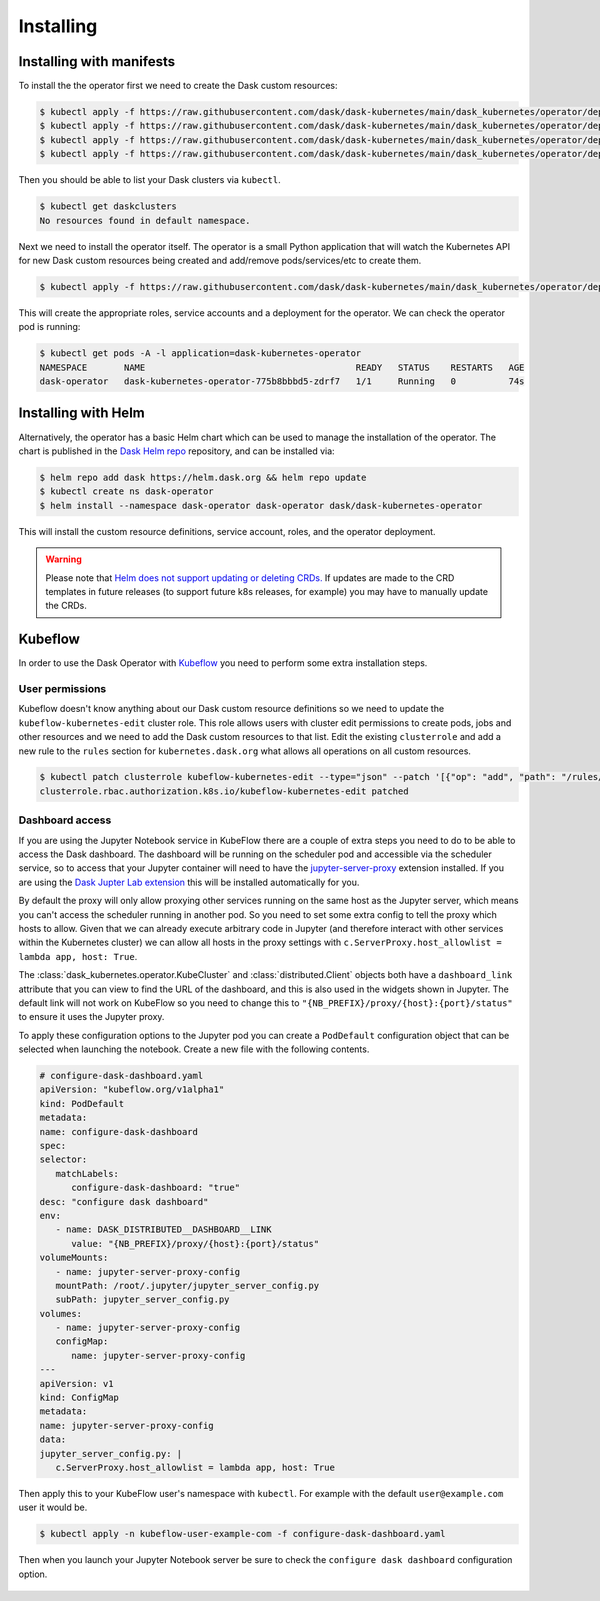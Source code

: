 Installing
==========

Installing with manifests
-------------------------

To install the the operator first we need to create the Dask custom resources:

.. code-block:: console

   $ kubectl apply -f https://raw.githubusercontent.com/dask/dask-kubernetes/main/dask_kubernetes/operator/deployment/manifests/daskcluster.yaml
   $ kubectl apply -f https://raw.githubusercontent.com/dask/dask-kubernetes/main/dask_kubernetes/operator/deployment/manifests/daskworkergroup.yaml
   $ kubectl apply -f https://raw.githubusercontent.com/dask/dask-kubernetes/main/dask_kubernetes/operator/deployment/manifests/daskjob.yaml
   $ kubectl apply -f https://raw.githubusercontent.com/dask/dask-kubernetes/main/dask_kubernetes/operator/deployment/manifests/daskautoscaler.yaml

Then you should be able to list your Dask clusters via ``kubectl``.

.. code-block:: console

   $ kubectl get daskclusters
   No resources found in default namespace.

Next we need to install the operator itself. The operator is a small Python application that will watch the Kubernetes API for new Dask custom resources being created and add/remove pods/services/etc to create them.

.. code-block:: console

   $ kubectl apply -f https://raw.githubusercontent.com/dask/dask-kubernetes/main/dask_kubernetes/operator/deployment/manifests/operator.yaml

This will create the appropriate roles, service accounts and a deployment for the operator. We can check the operator pod is running:

.. code-block:: console

   $ kubectl get pods -A -l application=dask-kubernetes-operator
   NAMESPACE       NAME                                        READY   STATUS    RESTARTS   AGE
   dask-operator   dask-kubernetes-operator-775b8bbbd5-zdrf7   1/1     Running   0          74s


Installing with Helm
--------------------

Alternatively, the operator has a basic Helm chart which can be used to manage the installation of the operator.
The chart is published in the `Dask Helm repo <https://helm.dask.org>`_ repository, and can be installed via:

.. code-block:: console

    $ helm repo add dask https://helm.dask.org && helm repo update
    $ kubectl create ns dask-operator
    $ helm install --namespace dask-operator dask-operator dask/dask-kubernetes-operator

This will install the custom resource definitions, service account, roles, and the operator deployment.

.. warning::
    Please note that `Helm does not support updating or deleting CRDs. <https://helm.sh/docs/chart_best_practices/custom_resource_definitions/#some-caveats-and-explanations>`_ If updates
    are made to the CRD templates in future releases (to support future k8s releases, for example) you may have to manually update the CRDs.

Kubeflow
--------

In order to use the Dask Operator with `Kubeflow <https://www.kubeflow.org/>`_ you need to perform some extra installation steps.

User permissions
^^^^^^^^^^^^^^^^

Kubeflow doesn't know anything about our Dask custom resource definitions so we need to update the ``kubeflow-kubernetes-edit`` cluster role. This role
allows users with cluster edit permissions to create pods, jobs and other resources and we need to add the Dask custom resources to that list. Edit the
existing ``clusterrole`` and add a new rule to the ``rules`` section for ``kubernetes.dask.org`` what allows all operations on all custom resources.

.. code-block:: console

     $ kubectl patch clusterrole kubeflow-kubernetes-edit --type="json" --patch '[{"op": "add", "path": "/rules/-", "value": {"apiGroups": ["kubernetes.dask.org"],"resources": ["*"],"verbs": ["*"]}}]'
     clusterrole.rbac.authorization.k8s.io/kubeflow-kubernetes-edit patched

Dashboard access
^^^^^^^^^^^^^^^^

If you are using the Jupyter Notebook service in KubeFlow there are a couple of extra steps you need to do to be able to access the Dask dashboard.
The dashboard will be running on the scheduler pod and accessible via the scheduler service, so to access that your Jupyter container will need to
have the `jupyter-server-proxy <https://github.com/jupyterhub/jupyter-server-proxy>`_ extension installed. If you are using the
`Dask Jupter Lab extension <https://github.com/dask/dask-labextension>`_ this will be installed automatically for you.

By default the proxy will only allow proxying other services running on the same host as the Jupyter server, which means you can't access the scheduler
running in another pod. So you need to set some extra config to tell the proxy which hosts to allow. Given that we can already execute arbitrary code
in Jupyter (and therefore interact with other services within the Kubernetes cluster) we can allow all hosts in the proxy settings with
``c.ServerProxy.host_allowlist = lambda app, host: True``.

The :class:`dask_kubernetes.operator.KubeCluster` and :class:`distributed.Client` objects both have a ``dashboard_link`` attribute that you can
view to find the URL of the dashboard, and this is also used in the widgets shown in Jupyter. The default link will not work on KubeFlow so you need
to change this to ``"{NB_PREFIX}/proxy/{host}:{port}/status"`` to ensure it uses the Jupyter proxy.

To apply these configuration options to the Jupyter pod you can create a ``PodDefault`` configuration object that can be selected when launching the notebook. Create
a new file with the following contents.

.. code-block:: yaml

      # configure-dask-dashboard.yaml
      apiVersion: "kubeflow.org/v1alpha1"
      kind: PodDefault
      metadata:
      name: configure-dask-dashboard
      spec:
      selector:
         matchLabels:
            configure-dask-dashboard: "true"
      desc: "configure dask dashboard"
      env:
         - name: DASK_DISTRIBUTED__DASHBOARD__LINK
            value: "{NB_PREFIX}/proxy/{host}:{port}/status"
      volumeMounts:
         - name: jupyter-server-proxy-config
         mountPath: /root/.jupyter/jupyter_server_config.py
         subPath: jupyter_server_config.py
      volumes:
         - name: jupyter-server-proxy-config
         configMap:
            name: jupyter-server-proxy-config
      ---
      apiVersion: v1
      kind: ConfigMap
      metadata:
      name: jupyter-server-proxy-config
      data:
      jupyter_server_config.py: |
         c.ServerProxy.host_allowlist = lambda app, host: True

Then apply this to your KubeFlow user's namespace with ``kubectl``. For example with the default ``user@example.com`` user
it would be.

.. code-block:: console

   $ kubectl apply -n kubeflow-user-example-com -f configure-dask-dashboard.yaml

Then when you launch your Jupyter Notebook server be sure to check the ``configure dask dashboard`` configuration option.

.. figure:: images/kubeflow-notebooks-configuration-selector.png
   :alt: The KubeFlow Notebook Configuration selector showing the "configure dask dashboard" option checked
   :align: center
